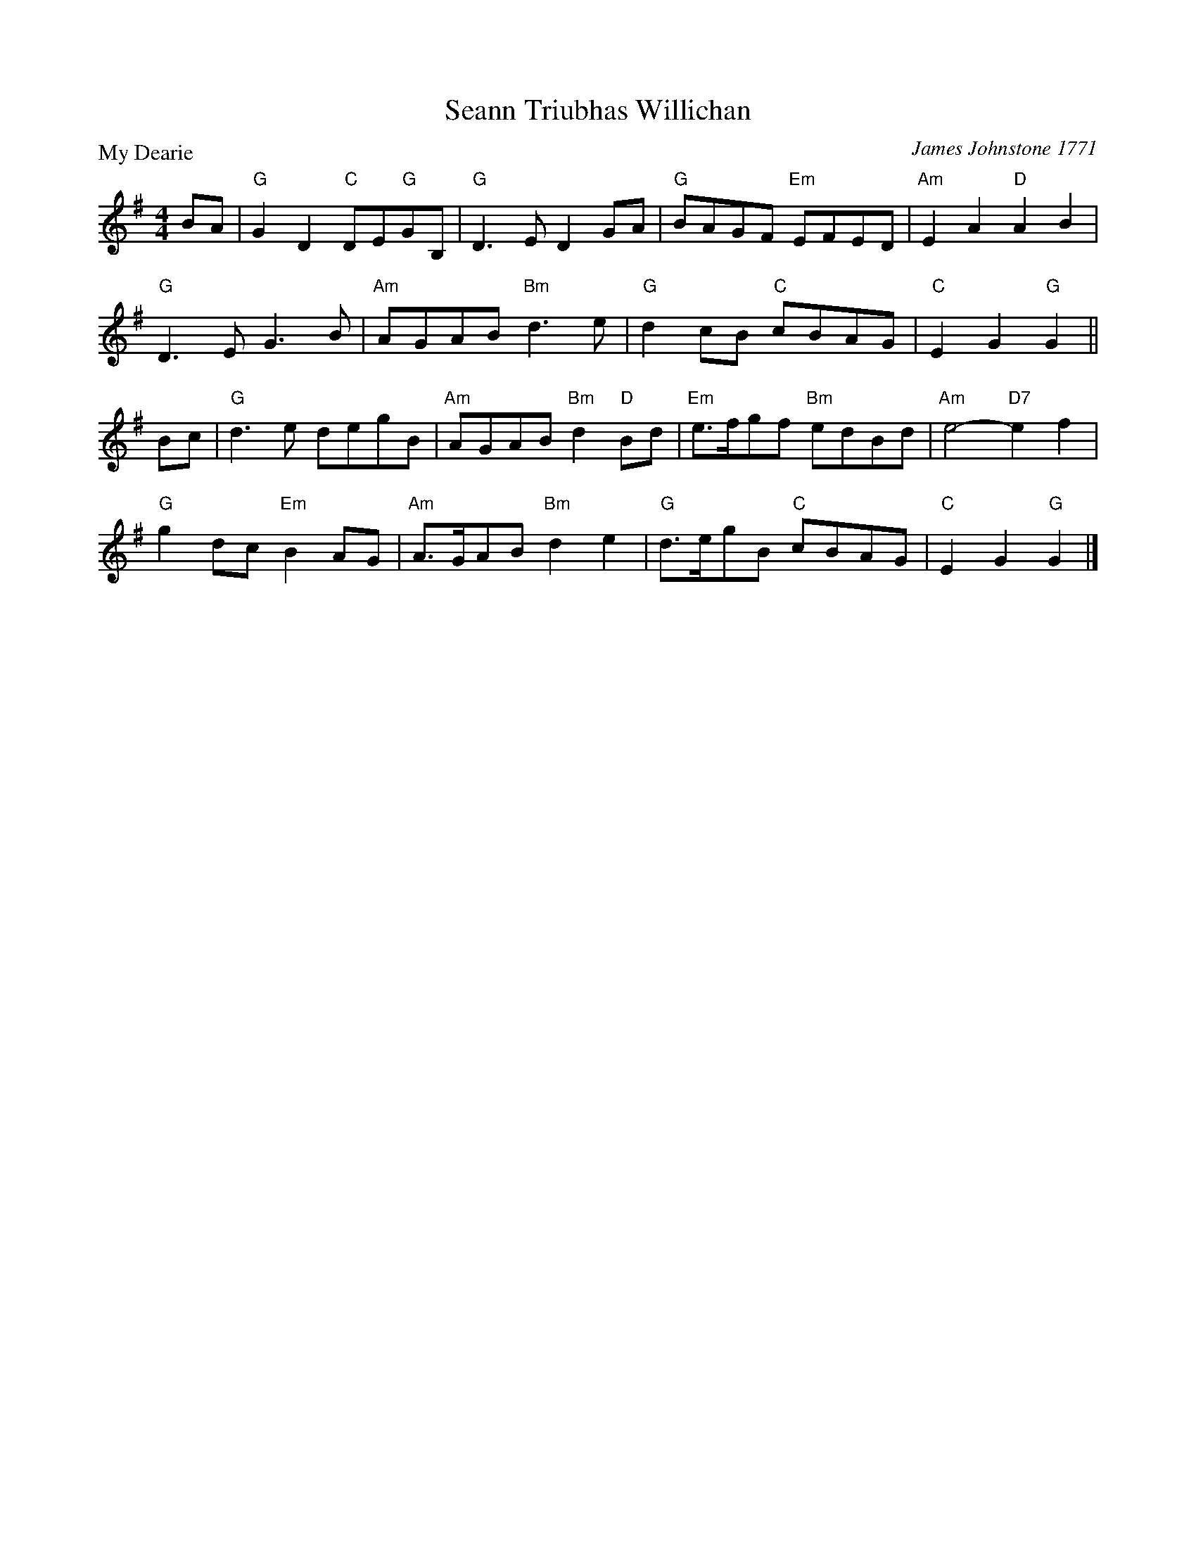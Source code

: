 X:2709
T:Seann Triubhas Willichan
P:My Dearie
C:James Johnstone 1771
R:Strathspey (8x32)
B:RSCDS 27-9
Z:Anselm Lingnau <anselm@strathspey.org>
M:4/4
L:1/8
K:G
BA|"G"G2 D2 "C"DE"G"GB,|"G"D3 E D2 GA|"G"BAGF "Em"EFED|"Am"E2 A2 "D"A2 B2|
   "G"D3 E G3 B|"Am"AGAB "Bm"d3 e|"G"d2 cB "C"cBAG|"C"E2 G2 "G"G2||
Bc|"G"d3 e degB|"Am"AGAB "Bm"d2 "D"Bd|"Em"e>fgf "Bm"edBd|"Am"e4-"D7"e2 f2|
   "G"g2 dc "Em"B2 AG|"Am"A>GAB "Bm"d2 e2|"G"d>egB "C"cBAG|"C"E2 G2 "G"G2|]
